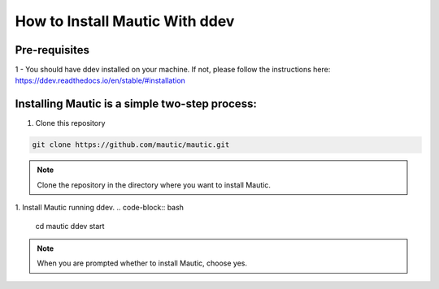 How to Install Mautic With ddev
#############

Pre-requisites
==================
1 - You should have ddev installed on your machine. If not, please follow the instructions here: https://ddev.readthedocs.io/en/stable/#installation

Installing Mautic is a simple two-step process:
==================
1. Clone this repository

.. code-block:: bash

    git clone https://github.com/mautic/mautic.git

.. Note:: Clone the repository in the directory where you want to install Mautic.

1. Install Mautic running ddev.
.. code-block:: bash

    cd mautic
    ddev start

.. Note:: When you are prompted whether to install Mautic, choose yes.

.. list-table::
    :header-rows: 1
    * - Username
      - Password
    * - ``admin``
      - mautic
    * - ``sales``
      - mautic

